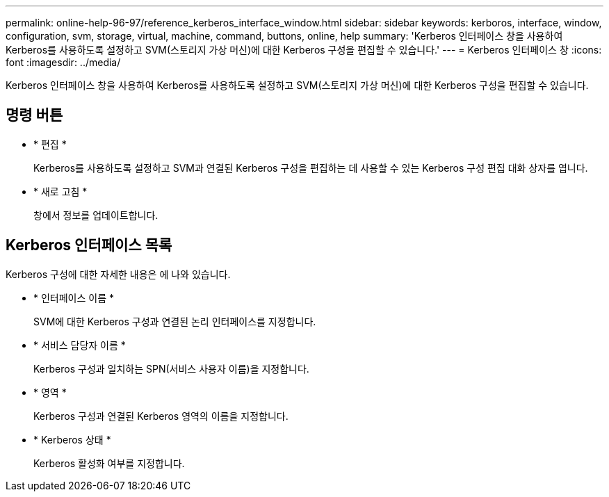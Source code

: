 ---
permalink: online-help-96-97/reference_kerberos_interface_window.html 
sidebar: sidebar 
keywords: kerboros, interface, window, configuration, svm, storage, virtual, machine, command, buttons, online, help 
summary: 'Kerberos 인터페이스 창을 사용하여 Kerberos를 사용하도록 설정하고 SVM(스토리지 가상 머신)에 대한 Kerberos 구성을 편집할 수 있습니다.' 
---
= Kerberos 인터페이스 창
:icons: font
:imagesdir: ../media/


[role="lead"]
Kerberos 인터페이스 창을 사용하여 Kerberos를 사용하도록 설정하고 SVM(스토리지 가상 머신)에 대한 Kerberos 구성을 편집할 수 있습니다.



== 명령 버튼

* * 편집 *
+
Kerberos를 사용하도록 설정하고 SVM과 연결된 Kerberos 구성을 편집하는 데 사용할 수 있는 Kerberos 구성 편집 대화 상자를 엽니다.

* * 새로 고침 *
+
창에서 정보를 업데이트합니다.





== Kerberos 인터페이스 목록

Kerberos 구성에 대한 자세한 내용은 에 나와 있습니다.

* * 인터페이스 이름 *
+
SVM에 대한 Kerberos 구성과 연결된 논리 인터페이스를 지정합니다.

* * 서비스 담당자 이름 *
+
Kerberos 구성과 일치하는 SPN(서비스 사용자 이름)을 지정합니다.

* * 영역 *
+
Kerberos 구성과 연결된 Kerberos 영역의 이름을 지정합니다.

* * Kerberos 상태 *
+
Kerberos 활성화 여부를 지정합니다.


